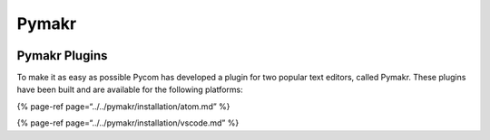 Pymakr
======

|image0|

Pymakr Plugins 
---------------

To make it as easy as possible Pycom has developed a plugin for two
popular text editors, called Pymakr. These plugins have been built and
are available for the following platforms:

{% page-ref page=“../../pymakr/installation/atom.md” %}

{% page-ref page=“../../pymakr/installation/vscode.md” %}

.. |image0| image:: ../../.gitbook/assets/pymakr-logo-1%20%281%29.png

